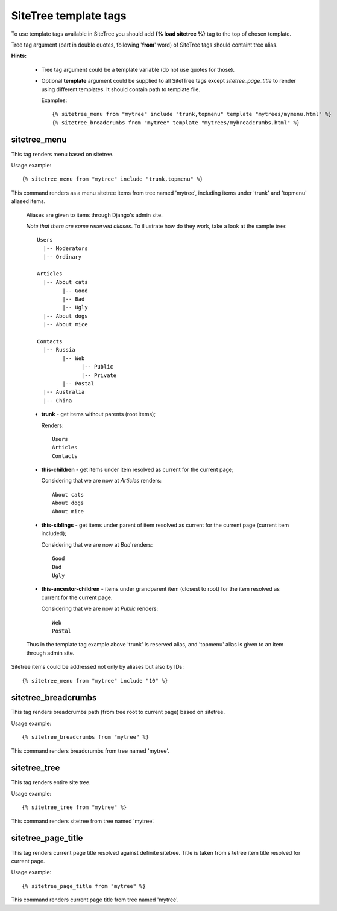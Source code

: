 SiteTree template tags
======================

To use template tags available in SiteTree you should add **{% load sitetree %}** tag to the top of chosen template.

Tree tag argument (part in double quotes, following '**from**' word) of SiteTree tags should containt tree alias.

**Hints:**

  + Tree tag argument could be a template variable (do not use quotes for those).
  + Optional **template** argument could be supplied to all SitetTree tags except *sitetree_page_title* to render using different templates.
    It should contain path to template file.

    Examples::

    {% sitetree_menu from "mytree" include "trunk,topmenu" template "mytrees/mymenu.html" %}
    {% sitetree_breadcrumbs from "mytree" template "mytrees/mybreadcrumbs.html" %}


.. _tag-menu:

sitetree_menu
-------------

This tag renders menu based on sitetree.

Usage example::

{% sitetree_menu from "mytree" include "trunk,topmenu" %}

This command renders as a menu sitetree items from tree named 'mytree', including items under 'trunk' and 'topmenu' aliased items.

  Aliases are given to items through Django's admin site.

  `Note that there are some reserved aliases`. To illustrate how do they work, take a look at the sample tree::

    Users
      |-- Moderators
      |-- Ordinary

    Articles
      |-- About cats
            |-- Good
            |-- Bad
            |-- Ugly
      |-- About dogs
      |-- About mice

    Contacts
      |-- Russia
            |-- Web
                  |-- Public
                  |-- Private
            |-- Postal
      |-- Australia
      |-- China


  + **trunk** - get items without parents (root items);

    Renders::

      Users
      Articles
      Contacts

  + **this-children** - get items under item resolved as current for the current page;

    Considering that we are now at `Articles` renders::

      About cats
      About dogs
      About mice

  + **this-siblings** - get items under parent of item resolved as current for the current page (current item included);

    Considering that we are now at `Bad` renders::

      Good
      Bad
      Ugly

  + **this-ancestor-children** - items under grandparent item (closest to root) for the item resolved as current for the current page.

    Considering that we are now at `Public` renders::

      Web
      Postal

  Thus in the template tag example above 'trunk' is reserved alias, and 'topmenu' alias is given to an item through
  admin site.

Sitetree items could be addressed not only by aliases but also by IDs::

{% sitetree_menu from "mytree" include "10" %}


.. _tag-breadcrumbs:

sitetree_breadcrumbs
--------------------

This tag renders breadcrumbs path (from tree root to current page) based on sitetree.

Usage example::

{% sitetree_breadcrumbs from "mytree" %}

This command renders breadcrumbs from tree named 'mytree'.


.. _tag-tree:

sitetree_tree
-------------

This tag renders entire site tree.

Usage example::

{% sitetree_tree from "mytree" %}

This command renders sitetree from tree named 'mytree'.


.. _tag-page-title:

sitetree_page_title
-------------------

This tag renders current page title resolved against definite sitetree. Title is taken from sitetree item title resolved for current page.

Usage example::

{% sitetree_page_title from "mytree" %}

This command renders current page title from tree named 'mytree'.

